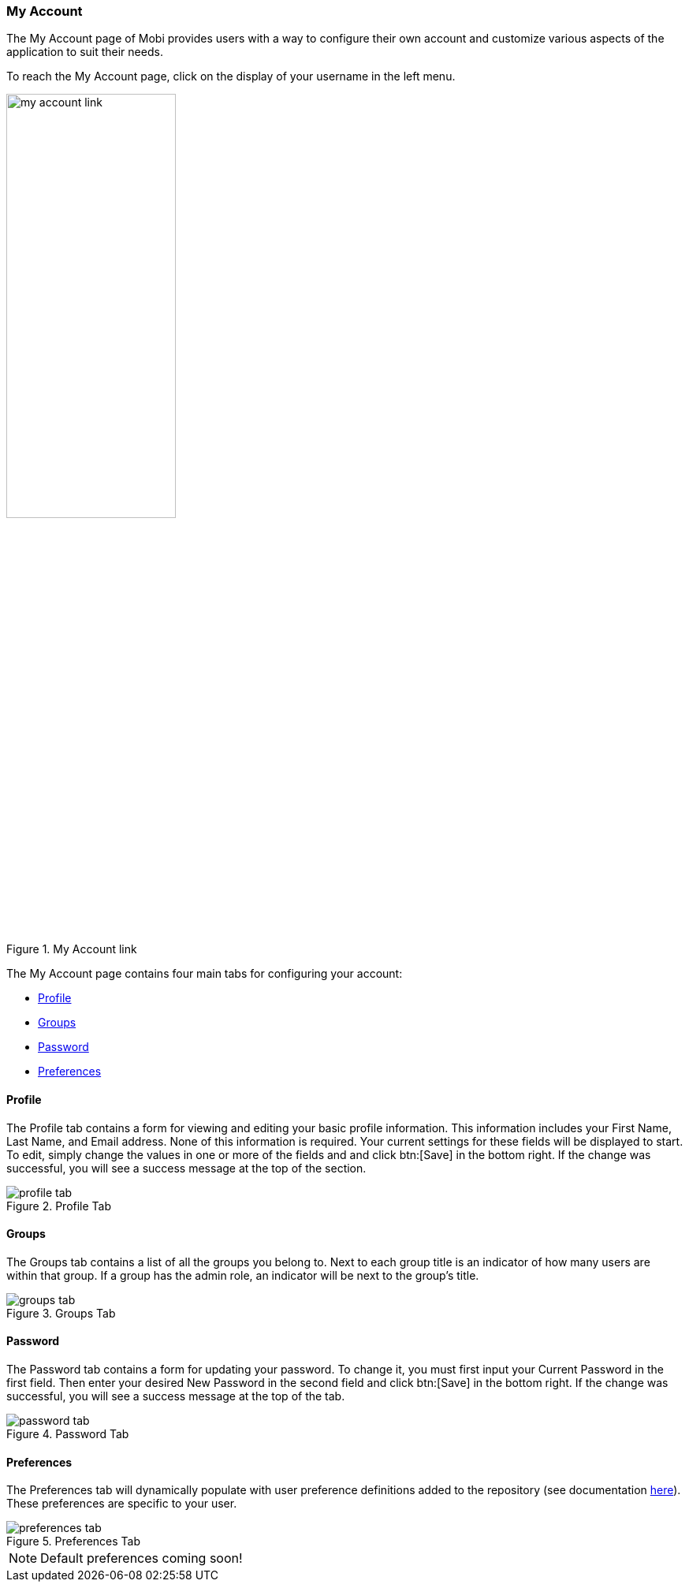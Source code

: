 [[my-account-guide]]
=== My Account
The My Account page of Mobi provides users with a way to configure their own account and customize various aspects of the application to suit their needs.

To reach the My Account page, click on the display of your username in the left menu.

.My Account link
image::my-account/my_account_link.png[width=50%,pdfwidth=50%,align=center]

The My Account page contains four main tabs for configuring your account:

* <<Profile>>
* <<Groups>>
* <<Password>>
* <<Preferences>>

==== Profile
The Profile tab contains a form for viewing and editing your basic profile information. This information includes your [underline]#First Name#, [underline]#Last Name#, and [underline]#Email# address. None of this information is required. Your current settings for these fields will be displayed to start. To edit, simply change the values in one or more of the fields and and click btn:[Save] in the bottom right. If the change was successful, you will see a success message at the top of the section.

.Profile Tab
image::my-account/profile_tab.png[]

==== Groups
The Groups tab contains a list of all the groups you belong to. Next to each group title is an indicator of how many users are within that group. If a group has the admin role, an indicator will be next to the group's title.

.Groups Tab
image::my-account/groups_tab.png[]

==== Password
The Password tab contains a form for updating your password. To change it, you must first input your [underline]#Current Password# in the first field. Then enter your desired [underline]#New Password# in the second field and click btn:[Save] in the bottom right. If the change was successful, you will see a success message at the top of the tab.

.Password Tab
image::my-account/password_tab.png[]

==== Preferences
The Preferences tab will dynamically populate with user preference definitions added to the repository (see documentation <<Settings Framework, here>>). These preferences are specific to your user.

.Preferences Tab
image::my-account/preferences_tab.png[]

NOTE: Default preferences coming soon!